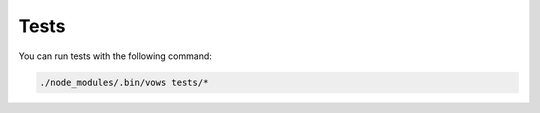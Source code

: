 Tests
=====

You can run tests with the following command:

.. code-block:: bash

    ./node_modules/.bin/vows tests/*